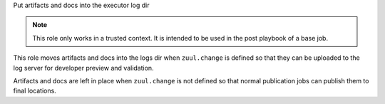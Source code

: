 Put artifacts and docs into the executor log dir

.. note::

  This role only works in a trusted context. It is intended to
  be used in the post playbook of a base job.

This role moves artifacts and docs into the logs dir when
``zuul.change`` is defined so that they can be uploaded to the
log server for developer preview and validation.

Artifacts and docs are left in place when ``zuul.change`` is
not defined so that normal publication jobs can publish them
to final locations.
